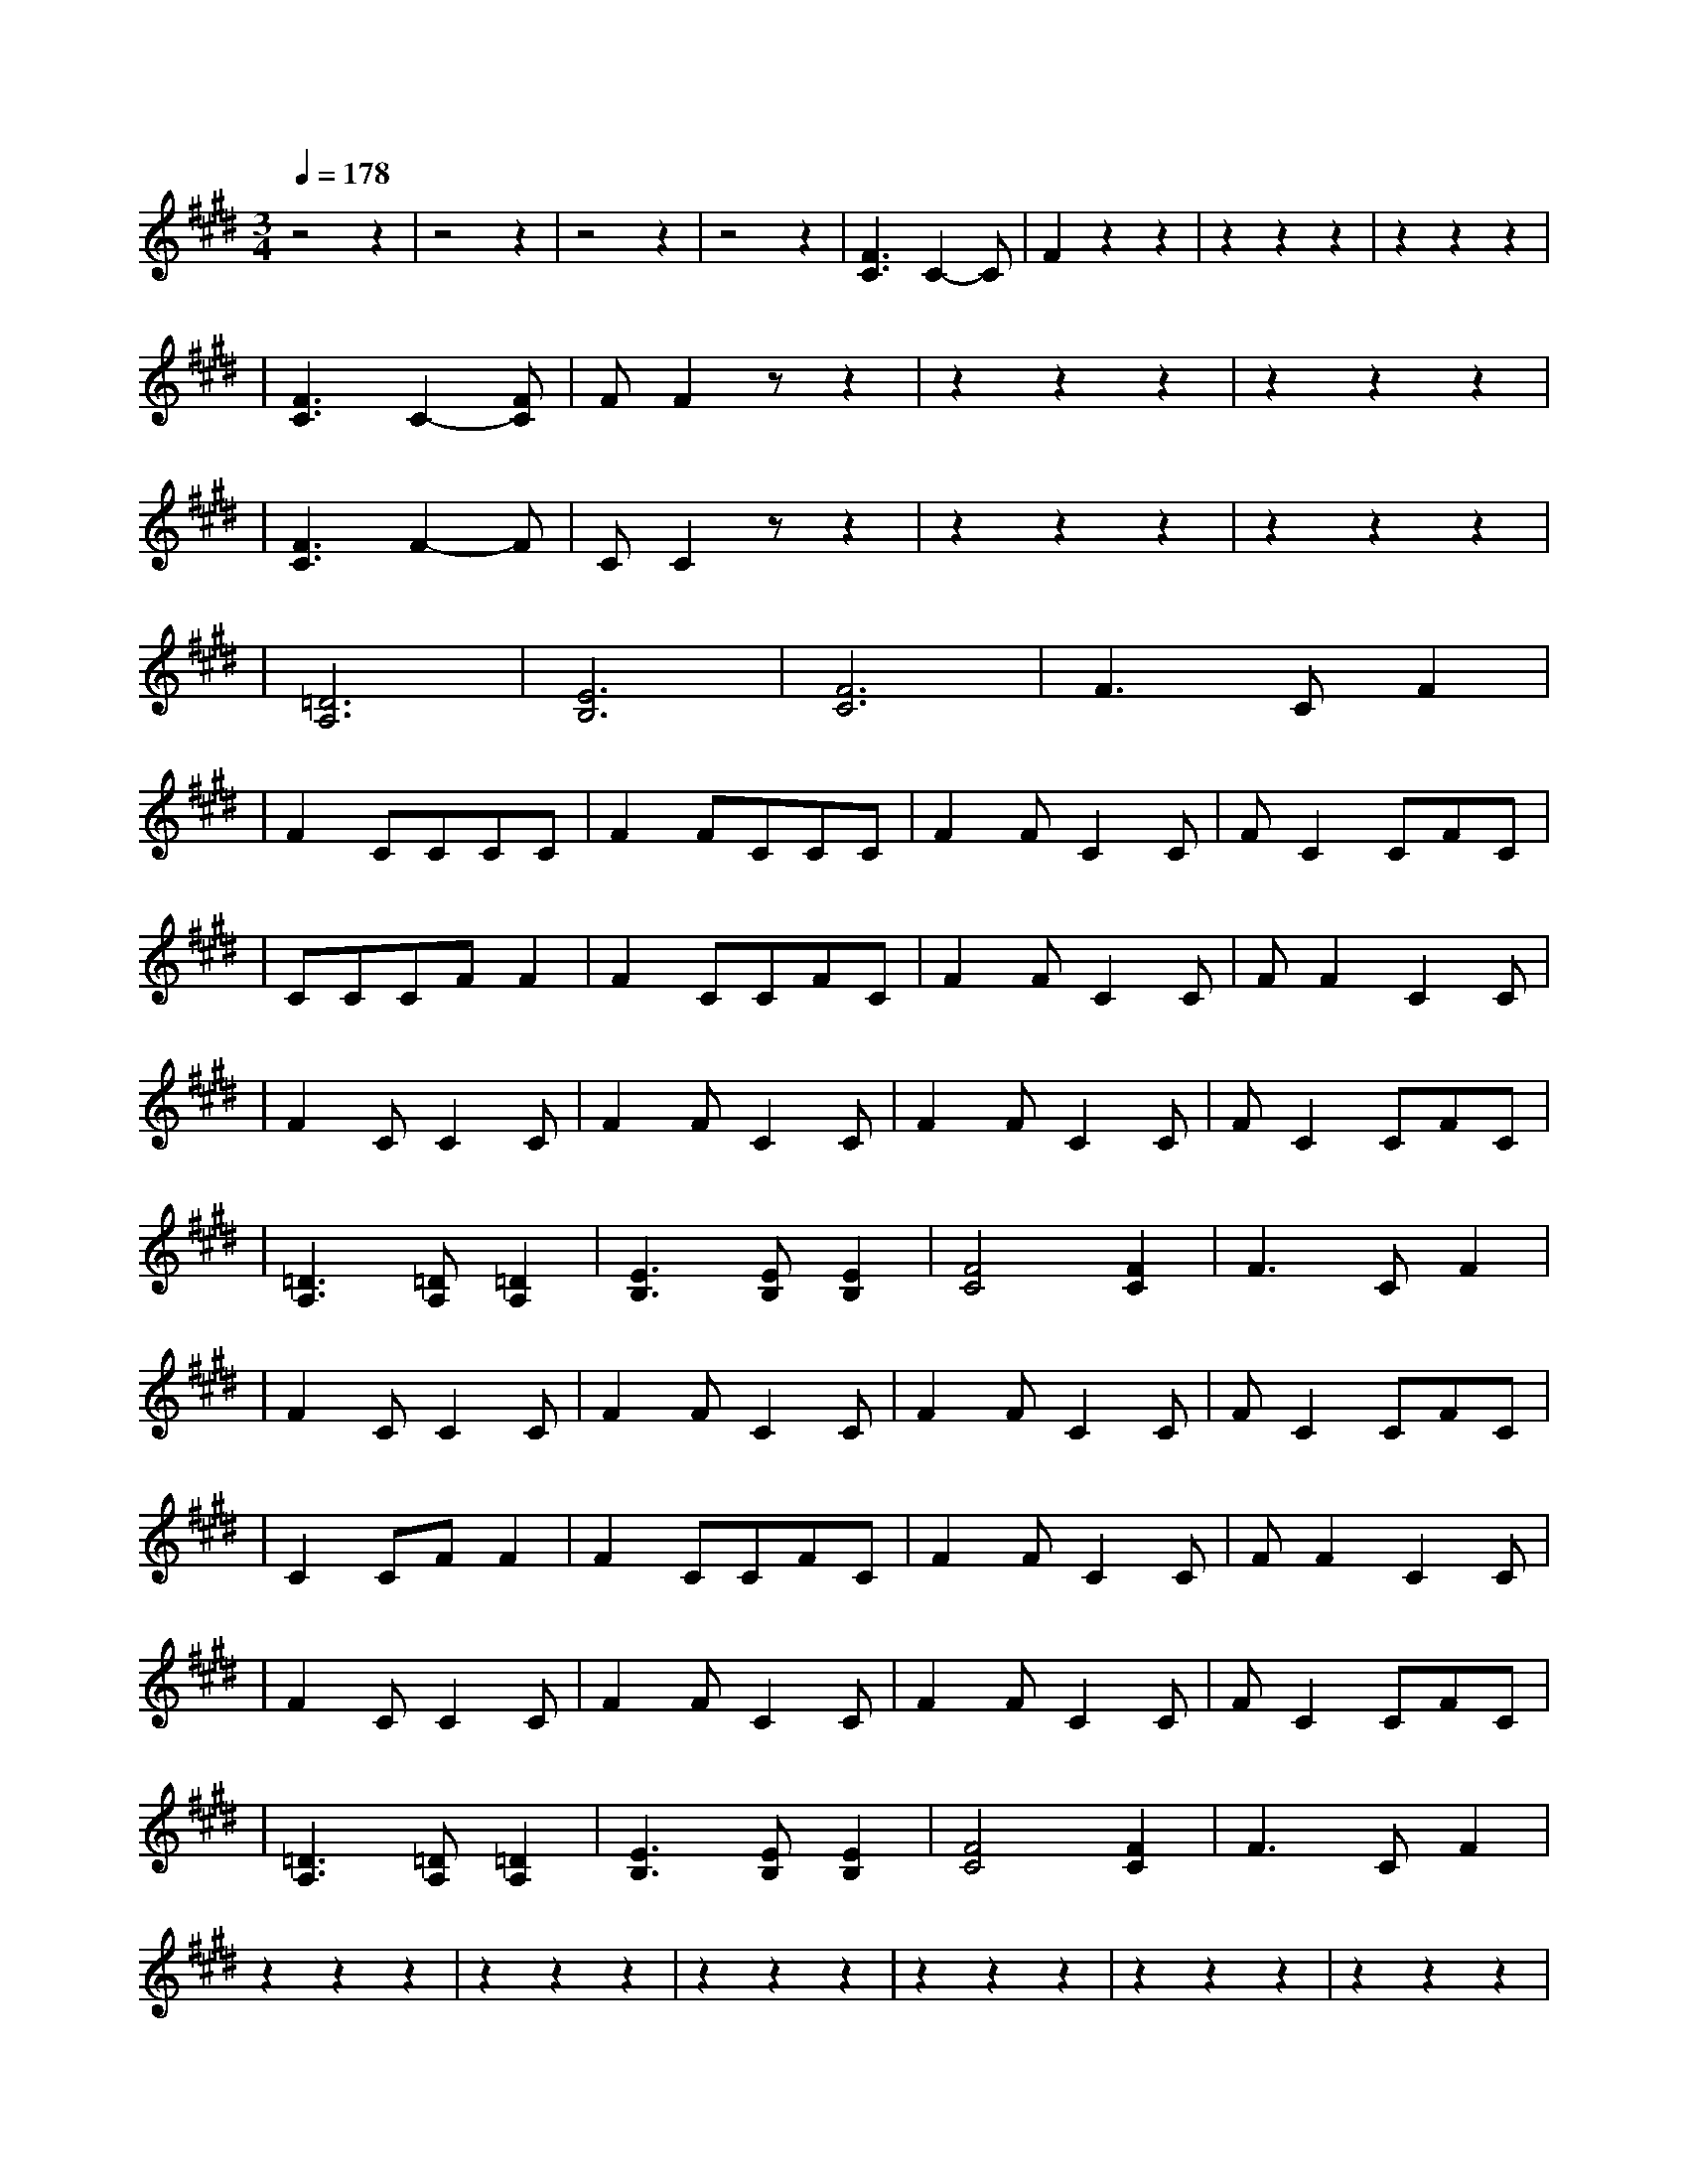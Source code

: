 X:1
T:
M:3/4
R:
Q:1/4=178
K:E
z4z2|z4z2|z4z2|z4z2|[F3C3]C2-C|F2z2z2|z2z2z2|z2z2z2|
|[F3C3]C2-[CF]|FF2zz2|z2z2z2|z2z2z2|
|[C3F3]F2-F|CC2zz2|z2z2z2|z2z2z2|
|[=D6A,6]|[E6B,6]|[F6C6]|F3CF2|
|F2CCCC|F2FCCC|F2FC2C|FC2CFC|
|CCCFF2|F2CCFC|F2FC2C|FF2C2C|
|F2CC2C|F2FC2C|F2FC2C|FC2CFC|
|[=D3A,3][=DA,][=D2A,2]|[E3B,3][EB,][E2B,2]|[F4C4][F2C2]|F3CF2|
|F2CC2C|F2FC2C|F2FC2C|FC2CFC|
|C2CFF2|F2CCFC|F2FC2C|FF2C2C|
|F2CC2C|F2FC2C|F2FC2C|FC2CFC|
|[=D3A,3][=DA,][=D2A,2]|[E3B,3][EB,][E2B,2]|[F4C4][F2C2]|F3CF2|
z2z2z2|z2z2z2|z2z2z2|z2z2z2|z2z2z2|z2z2z2|z2z2z2|z2z2z2|z2z2z2|z2z2z2|z2z2z2|z2z2z2|z2z2z2|z2z2z2|z2z2z2|z2z2z2|
[F3C3]FCC|F2CCCC|F3CCC|F2FCCC|F3CCC|
[F3C3]FC[CF]|FF2CFC|F2FCCC|FF2CCC|
[C3F3]FFC|CC2CCC|F2FCCC|
|[=D4A,4][=D2A,2]|[E4B,4][E2B,2]|[F4C4][F2C2]|F3CF2|
z2z2z2|z2z2z2|z2z2z2|z2z2z2|z2z2z2|z2z2z2|z2z2z2|z2z2z2|z2z2z2|z2z2z2|z2z2z2|z2z2z2|z2z2z2|z2z2z2|z2z2z2|z2z2z2|
AA2c2c-|cAA2c2|c2AA2c|CCzE2E|F2z2z2|